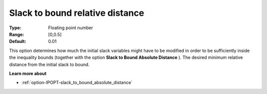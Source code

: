 

.. _option-IPOPT-slack_to_bound_relative_distance:

Slack to bound relative distance
================================



:Type:	Floating point number	
:Range:	[0,0.5]	
:Default:	0.01	



This option determines how much the initial slack variables might have to be modified in order to be sufficiently inside the inequality bounds (together with the option **Slack to Bound Absolute Distance** ). The desired minimum relative distance from the initial slack to bound.



**Learn more about** 

*	:ref:`option-IPOPT-slack_to_bound_absolute_distance` 
